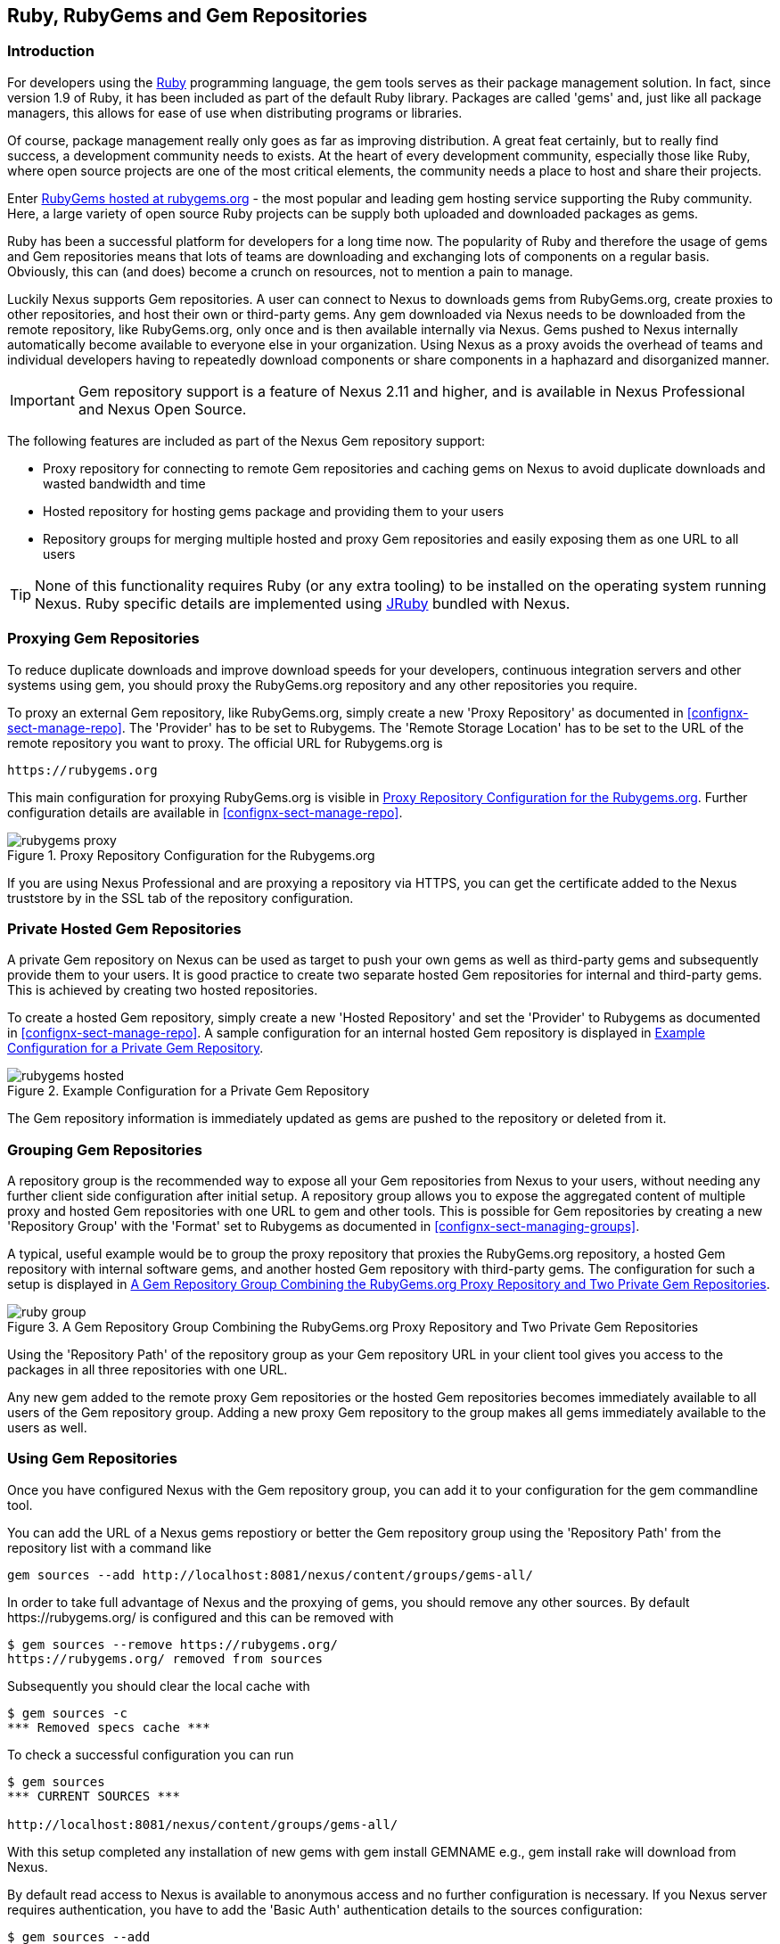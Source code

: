 [[rubygems]]
== Ruby, RubyGems and Gem Repositories

=== Introduction

For developers using the https://www.ruby-lang.org[Ruby] programming
language, the +gem+ tools serves as their package management
solution. In fact, since version 1.9 of Ruby, it has been included as
part of the default Ruby library. Packages are called 'gems' and, just
like all package managers, this allows for ease of use when
distributing programs or libraries.

Of course, package management really only goes as far as improving
distribution.  A great feat certainly, but to really find success, a
development community needs to exists. At the heart of every
development community, especially those like Ruby, where open source
projects are one of the most critical elements, the community needs a
place to host and share their projects.

Enter link:https://rubygems.org[RubyGems hosted at rubygems.org] - the
most popular and leading gem hosting service supporting the Ruby
community. Here, a large variety of open source Ruby projects can be
supply both uploaded and downloaded packages as gems.

Ruby has been a successful platform for developers for a long
time now. The popularity of Ruby and therefore the usage of gems and
Gem repositories means that lots of teams are downloading and
exchanging lots of components on a regular basis. Obviously, this can
(and does) become a crunch on resources, not to mention a pain to
manage.

Luckily Nexus supports Gem repositories. A user can connect to Nexus
to downloads gems from RubyGems.org, create proxies to other
repositories, and host their own or third-party gems. Any gem
downloaded via Nexus needs to be downloaded from the remote
repository, like RubyGems.org, only once and is then available
internally via Nexus. Gems pushed to Nexus internally automatically
become available to everyone else in your organization.  Using Nexus
as a proxy avoids the overhead of teams and individual developers
having to repeatedly download components or share components in a
haphazard and disorganized manner.

IMPORTANT: Gem repository support is a feature of Nexus 2.11 and
higher, and is available in Nexus Professional and Nexus Open Source.

The following features are included as part of the Nexus Gem
repository support:

* Proxy repository for connecting to remote Gem repositories and
  caching gems on Nexus to avoid duplicate downloads and wasted
  bandwidth and time
* Hosted repository for hosting gems package and providing them to
  your users
* Repository groups for merging multiple hosted and proxy Gem
  repositories and easily exposing them as one URL to all users

TIP: None of this functionality requires Ruby (or any extra tooling)
to be installed on the operating system running Nexus. Ruby specific
details are implemented using http://jruby.org/[JRuby] bundled with
Nexus.

[[ruby-proxying-registries]]
=== Proxying Gem Repositories

To reduce duplicate downloads and improve download speeds for your
developers, continuous integration servers and other systems using
+gem+, you should proxy the RubyGems.org repository and any other
repositories you require.

To proxy an external Gem repository, like RubyGems.org, simply create
a new 'Proxy Repository' as documented in
<<confignx-sect-manage-repo>>. The 'Provider' has to be set to
+Rubygems+. The 'Remote Storage Location' has to be set to the URL of
the remote repository you want to proxy. The official URL for
Rubygems.org is

----
https://rubygems.org
----

This main configuration for proxying RubyGems.org is visible in
<<fig-rubygems-proxy>>. Further configuration details are available in
<<confignx-sect-manage-repo>>.

[[fig-rubygems-proxy]]
.Proxy Repository Configuration for the Rubygems.org
image::figs/web/rubygems-proxy.png[scale=50]

If you are using Nexus Professional and are proxying a repository via
HTTPS, you can get the certificate added to the Nexus truststore by in
the SSL tab of the repository configuration.

[[ruby-private-registries]]
=== Private Hosted Gem Repositories

A private Gem repository on Nexus can be used as target to push your
own gems as well as third-party gems and subsequently provide them to
your users. It is good practice to create two separate hosted Gem
repositories for internal and third-party gems. This is achieved by
creating two hosted repositories.

To create a hosted Gem repository, simply create a new 'Hosted
Repository' and set the 'Provider' to +Rubygems+ as documented in
<<confignx-sect-manage-repo>>. A sample configuration for an internal
hosted Gem repository is displayed in <<fig-rubygems-hosted>>.

[[fig-rubygems-hosted]]
.Example Configuration for a Private Gem Repository
image::figs/web/rubygems-hosted.png[scale=50]

The Gem repository information is immediately updated as gems are
pushed to the repository or deleted from it.

[[ruby-grouping-registries]]
=== Grouping Gem Repositories

A repository group is the recommended way to expose all your Gem
repositories from Nexus to your users, without needing any further
client side configuration after initial setup. A repository group
allows you to expose the aggregated content of multiple proxy and
hosted Gem repositories with one URL to +gem+ and other tools.  This
is possible for Gem repositories by creating a new 'Repository Group'
with the 'Format' set to +Rubygems+ as documented in
<<confignx-sect-managing-groups>>.

A typical, useful example would be to group the proxy repository that
proxies the RubyGems.org repository, a hosted Gem repository with
internal software gems, and another hosted Gem repository with
third-party gems. The configuration for such a setup is displayed in
<<fig-rubygems-group>>.

[[fig-rubygems-group]]
.A Gem Repository Group Combining the RubyGems.org Proxy Repository and Two Private Gem Repositories
image::figs/web/ruby-group.png[scale=50]

Using the 'Repository Path' of the repository group as your Gem
repository URL in your client tool gives you access to the packages in
all three repositories with one URL.

Any new gem added to the remote proxy Gem repositories or the hosted
Gem repositories becomes immediately available to all users of the Gem
repository group. Adding a new proxy Gem repository to the group makes
all gems immediately available to the users as well.


=== Using Gem Repositories

Once you have configured Nexus with the Gem repository group, you can
add it to your configuration for the +gem+ commandline tool.

You can add the URL of a Nexus gems repostiory or better the Gem
repository group using the 'Repository Path' from the repository list
with a command like

----
gem sources --add http://localhost:8081/nexus/content/groups/gems-all/
----

In order to take full advantage of Nexus and the proxying of gems, you
should remove any other sources. By default +https://rubygems.org/+ is
configured and this can be removed with

----
$ gem sources --remove https://rubygems.org/
https://rubygems.org/ removed from sources
----

Subsequently you should clear the local cache with

----
$ gem sources -c
*** Removed specs cache ***
----

To check a successful configuration you can run 

----
$ gem sources
*** CURRENT SOURCES ***

http://localhost:8081/nexus/content/groups/gems-all/
----

With this setup completed any installation of new gems with
+gem install GEMNAME+ e.g., +gem install rake+ will download from
Nexus.

By default read access to Nexus is available to anonymous access and
no further configuration is necessary. If you Nexus server requires
authentication, you have to add the 'Basic Auth' authentication details to the
sources configuration:

----
$ gem sources --add
http://myuser:mypassword@localhost:8081/nexus/content/repositories/gems-all/
----

If you are using the popular http://bundler.io/[Bundler] tool for tracking and installing
gems, need to install it with +gem+:

----
$ gem install bundle
Fetching: bundler-1.7.7.gem (100%)
Successfully installed bundler-1.7.7
Fetching: bundle-0.0.1.gem (100%)
Successfully installed bundle-0.0.1
Parsing documentation for bundle-0.0.1
Installing ri documentation for bundle-0.0.1
Parsing documentation for bundler-1.7.7
Installing ri documentation for bundler-1.7.7
Done installing documentation for bundle, bundler after 4 seconds
2 gems installed
----

To use Nexus with Bundler, you need to configure the Gem repository group as a mirror:

----
$ bundle config mirror.http://rubygems.org
http://localhost:8081/nexus/content/repositories/gems-all
----

You can confirm the configuration succeeded by checking the configuration:

----
$ bundle config
Settings are listed in order of priority. 
The top value will be used.
mirror.http://rubygems.org
Set for the current user (/Users/manfred/.bundle/config): 
"http://localhost:8081/nexus/content/repositories/gems-all"
----

With this configuration completed, you can create a Gemfile and run
+bundle install+ as usual and any downloads of gem files will be using
the Nexus Gem repository group configured as a mirror.


[[ruby-deploying-packages]]
=== Pushing Gems

At this point you have set up the various Gem repositories in Nexus
(proxy, hosted, and group), and are successfully using them for
installing new gems on your systems. A next step can be to push gems
to hosted Gem repositories to provide them to other users. All this can be
achieved on the command line with the features of the +nexus+ gem.

The +nexus+ gem is available at RubyGems.org and provides features to
interact with Nexus including pushing gems to a hosted Gem repository
including the necessary authentication.

You can install the nexus gem with

----
$ gem install nexus
Fetching: nexus-1.2.1.gem (100%)
...
Successfully installed nexus-1.2.1
Parsing documentation for nexus-1.2.1
Installing ri documentation for nexus-1.2.1
Done installing
----

After successful installation, you will get a confirmation with some
documentation and a success message and you can push your gem to a
desired repository. The initial invocation will request the URL for
the GEM repository and the Nexus credentials needed for
deployment. Subsequent pushes will used the cached information.

----
$gem nexus example-1.0.0.gem
Enter the URL of the rubygems repository on a Nexus server
URL:   http://localhost:8081/nexus/content/repositories/gems-internal
The Nexus URL has been stored in ~/.gem/nexus
Enter your Nexus credentials
Username:   admin
Password:
Your Nexus credentials has been stored in /Users/manfred/.gem/nexus
Uploading gem to Nexus...
Created
----

By default pushing an identical version to the repository, as known as
redeployment, is not allowed in a hosted Gem repository. If desired
this configuration can be changed, although we suggest to change the
version for each new deployment instead.

The +nexus+ gem provides a number of addition features and
parameters. You can access all the documentation with

----
$ gem help nexus 
----

E.g. you can access a list of all configured repositories with

----
$gem nexus --all-repos

DEFAULT:
http://localhost:8081/nexus/content/repositories/gems-internal
----

////
/* Local Variables: */
/* ispell-personal-dictionary: "ispell.dict" */
/* End:             */
////
